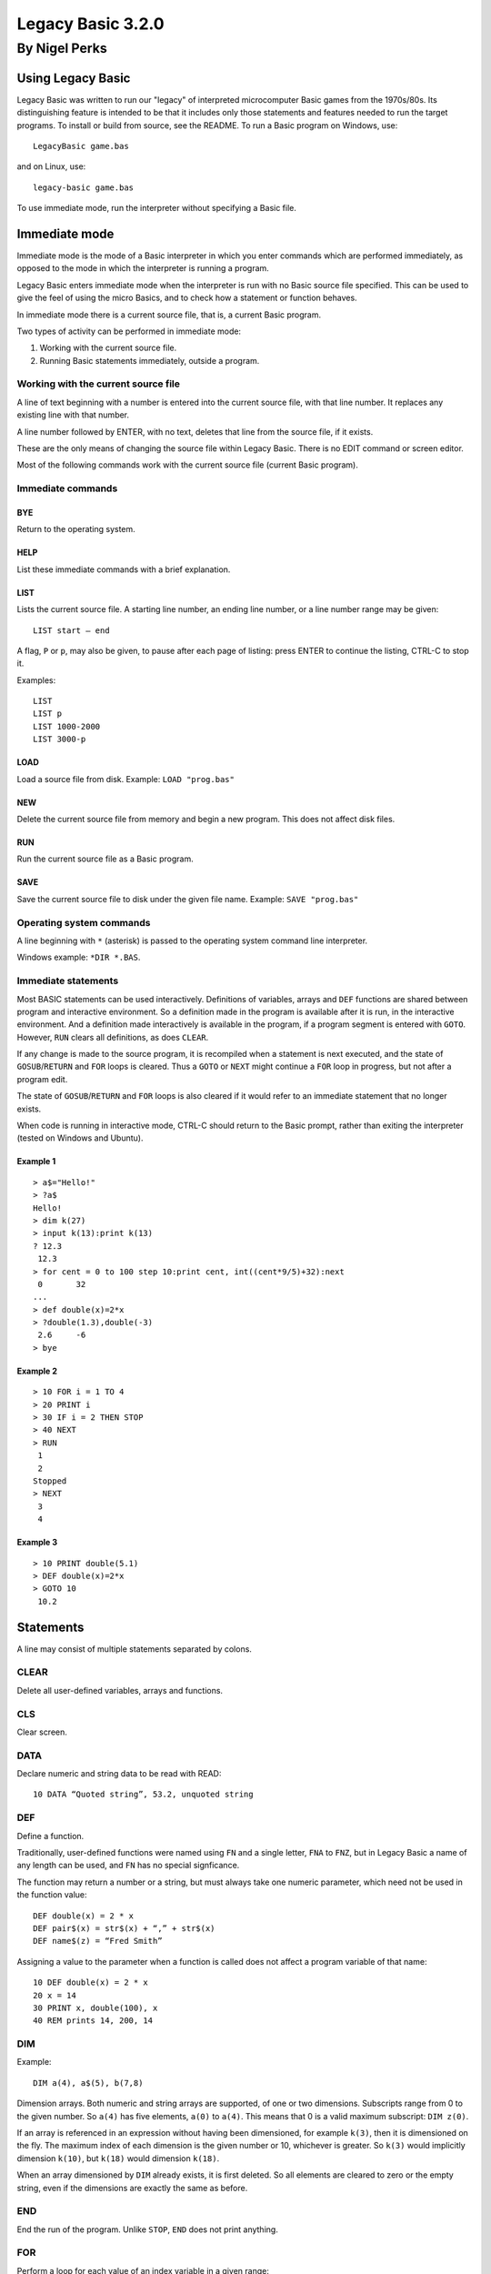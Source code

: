 
.. |copy| unicode:: U+00A9
.. |pi|   unicode:: U+03C0

Legacy Basic 3.2.0
##################

By Nigel Perks
**************

==================
Using Legacy Basic
==================

Legacy Basic was written to run our "legacy"
of interpreted microcomputer Basic games from the 1970s/80s.
Its distinguishing feature is intended to be that it includes
only those statements and features needed to run the target programs.
To install or build from source, see the README.
To run a Basic program on Windows, use::

  LegacyBasic game.bas

and on Linux, use::

  legacy-basic game.bas

To use immediate mode, run the interpreter without specifying a Basic file.

==============
Immediate mode
==============

Immediate mode is the mode of a Basic interpreter
in which you enter commands which are performed immediately,
as opposed to the mode in which the interpreter is running a program.

Legacy Basic enters immediate mode
when the interpreter is run with no Basic source file specified.
This can be used to give the feel of using the micro Basics,
and to check how a statement or function behaves.

In immediate mode there is a current source file, that is, a current Basic program.

Two types of activity can be performed in immediate mode:

1. Working with the current source file.
2. Running Basic statements immediately, outside a program.

Working with the current source file
------------------------------------
A line of text beginning with a number
is entered into the current source file, with that line number.
It replaces any existing line with that number.

A line number followed by ENTER, with no text,
deletes that line from the source file, if it exists.

These are the only means of changing the source file within Legacy Basic.
There is no EDIT command or screen editor.

Most of the following commands work with the current source file (current Basic program).

Immediate commands
------------------

BYE
^^^
Return to the operating system.

HELP
^^^^
List these immediate commands with a brief explanation.

LIST
^^^^
Lists the current source file.
A starting line number, an ending line number, or a line number range may be given::

  LIST start – end 

A flag, ``P`` or ``p``, may also be given, to pause after each page of listing:
press ENTER to continue the listing, CTRL-C to stop it.

Examples::

  LIST
  LIST p
  LIST 1000-2000
  LIST 3000-p

LOAD
^^^^
Load a source file from disk.
Example: ``LOAD "prog.bas"``

NEW
^^^
Delete the current source file from memory and begin a new program. This does not affect disk files.

RUN
^^^
Run the current source file as a Basic program.

SAVE
^^^^
Save the current source file to disk under the given file name.
Example: ``SAVE "prog.bas"``

Operating system commands
-------------------------
A line beginning with ``*`` (asterisk) is passed to the operating system
command line interpreter.

Windows example: ``*DIR *.BAS``.


Immediate statements
--------------------
Most BASIC statements can be used interactively.
Definitions of variables, arrays and ``DEF`` functions
are shared between program and interactive environment.
So a definition made in the program is available after it is run,
in the interactive environment.
And a definition made interactively is available in the program,
if a program segment is entered with ``GOTO``.
However, ``RUN`` clears all definitions, as does ``CLEAR``.

If any change is made to the source program,
it is recompiled when a statement is next executed,
and the state of ``GOSUB``/``RETURN`` and ``FOR`` loops is cleared.
Thus a ``GOTO`` or ``NEXT`` might continue a ``FOR`` loop in progress,
but not after a program edit.

The state of ``GOSUB``/``RETURN`` and ``FOR`` loops is also cleared
if it would refer to an immediate statement that no longer exists.

When code is running in interactive mode,
CTRL-C should return to the Basic prompt,
rather than exiting the interpreter (tested on Windows and Ubuntu).

Example 1
^^^^^^^^^

::

  > a$="Hello!"
  > ?a$
  Hello!
  > dim k(27)
  > input k(13):print k(13)
  ? 12.3
   12.3
  > for cent = 0 to 100 step 10:print cent, int((cent*9/5)+32):next
   0       32
  ...
  > def double(x)=2*x
  > ?double(1.3),double(-3)
   2.6     -6
  > bye

Example 2
^^^^^^^^^

::

  > 10 FOR i = 1 TO 4
  > 20 PRINT i
  > 30 IF i = 2 THEN STOP
  > 40 NEXT
  > RUN
   1
   2
  Stopped
  > NEXT
   3
   4

Example 3
^^^^^^^^^

::

  > 10 PRINT double(5.1)
  > DEF double(x)=2*x
  > GOTO 10
   10.2

==========
Statements
==========

A line may consist of multiple statements separated by colons.

CLEAR
-----
Delete all user-defined variables, arrays and functions.

CLS
---
Clear screen.

DATA
----
Declare numeric and string data to be read with READ::

  10 DATA “Quoted string”, 53.2, unquoted string

DEF
---
Define a function.

Traditionally, user-defined functions were named using ``FN`` and a single letter,
``FNA`` to ``FNZ``, but in Legacy Basic a name of any length can be used,
and ``FN`` has no special signficance.

The function may return a number or a string,
but must always take one numeric parameter,
which need not be used in the function value::

  DEF double(x) = 2 * x
  DEF pair$(x) = str$(x) + “,” + str$(x)
  DEF name$(z) = “Fred Smith”

Assigning a value to the parameter when a function is called
does not affect a program variable of that name::

  10 DEF double(x) = 2 * x
  20 x = 14
  30 PRINT x, double(100), x
  40 REM prints 14, 200, 14

DIM
---
Example::

  DIM a(4), a$(5), b(7,8)

Dimension arrays.
Both numeric and string arrays are supported, of one or two dimensions.
Subscripts range from 0 to the given number.
So ``a(4)`` has five elements, ``a(0)`` to ``a(4)``.
This means that 0 is a valid maximum subscript: ``DIM z(0)``.

If an array is referenced in an expression without having been dimensioned,
for example ``k(3)``,
then it is dimensioned on the fly.
The maximum index of each dimension is the given number or 10,
whichever is greater.
So ``k(3)`` would implicitly dimension ``k(10)``,
but ``k(18)`` would dimension ``k(18)``.

When an array dimensioned by ``DIM`` already exists, it is first deleted.
So all elements are cleared to zero or the empty string,
even if the dimensions are exactly the same as before.

END
---
End the run of the program. Unlike ``STOP``, ``END`` does not print anything.

FOR
---
Perform a loop for each value of an index variable in a given range::

  FOR i = 1 to 10:code:NEXT i

performs code for each value of ``i`` from 1 to 10 inclusive.

The variable must be a simple variable, not a subscripted array element.

The amount by which the variable is stepped up each time can be specified with ``STEP``.
So a downward loop can be performed using ``STEP -1`` or other negative step.
A step of 0 produces an infinite loop.

Note that the loop code is executed at least once,
even when the range seems to be empty,
for example::

  FOR i = 1 to 0

This is unusual for a compiled language, and does not match Dartmouth Basic,
but is a feature of the interpreted Basics emulated by Legacy Basic.

If the specified index variable is already the index of a loop being executed,
that loop is exited, and a new loop is begun.
The new loop becomes the innermost loop.
This behaviour too was chosen to execute the target programs correctly,
even though it seems unusual after using structured, compiled languages.

GOSUB
-----
Syntax::

  GOSUB line-number

Go to a subroutine: go to the given line number in the program,
returning to the current position on ``RETURN``.

If no line has that line number, a run-time error occurs.

There is a limit to the number of locations to ``RETURN`` to that can be stacked up.
If a ``GOSUB`` would exceed that limit,
run-time error ``GOSUB is nested too deeply`` occurs.

Example::

  10 GOSUB 100
  20 PRINT “Back from subroutine”
  30 END
  100 PRINT “I am a subroutine”
  110 RETURN

GOTO
----
Syntax::

  GOTO line-number

Go to the given line number in the program.

If no line has that line number, a run-time error occurs.

Example::

  10 GOTO 30
  20 PRINT “This will not be printed”
  30 END

IF
--
Three forms are supported::

  IF numeric-value THEN line-number [ELSE line-number]
  IF numeric-value THEN statements
  IF numeric-value THEN non-IF-statements ELSE statements

If the numeric value is non-zero (true),
go to the line number, or perform the statements, after ``THEN``.

If the numeric value is zero (false), and there is an ``ELSE clause``,
go to the line number, or perform the statements, after ``ELSE``.

If the numeric value is zero (false), and there is no ``ELSE`` clause,
go to the next program line.

INPUT
-----
Syntax::

  INPUT [string-constant [';' | ',']] item1 [',' item2 ...]

Input one or more values, numeric or string, into variables or array elements.

If a string constant is given, it is printed as a prompt.
A question mark is also always printed as a prompt.

Commas in the input separate the values to be assigned to the items.
So multiple values can be input at once, but a comma cannot be input in a string.
If insufficient comma-separated values are provided at run time,
Legacy Basic prompts::

  More input items are expected

and repeats the ``INPUT`` statement.

If the input line has a comma after all input items have been assigned,
that comma and anything following are discarded, and Legacy Basic reports::

  Extra input was discarded

If a numeric value is expected, and the input is not a valid number,
Legacy Basic reports::

  Invalid input

and the ``INPUT`` statement is repeated.

Example::

  INPUT "Name, age"; name$, age

See also ``LINE INPUT``.

LET
---
Assign the value of a numeric or string expression
to a numeric or string (respectively) variable or array element::

  [LET] variable-or-array-element '=' expression

The ``LET`` keyword is optional in an assignment.

LINE INPUT
----------
Syntax::

  LINE INPUT [string-constant [';' | ',']] string-variable

Input an entire line, including commas, into a string variable or array element.
If a string constant is given, it is printed as a prompt.
A question mark is also always printed as a prompt.

Example::

  LINE INPUT "Name"; name$(i)

NEXT
----
Perform the next iteration of a loop. Can be used with or without an index variable::

  NEXT
  NEXT i
  NEXT j, i

Without a variable,
``NEXT`` performs the next iteration of the loop most recently started with ``FOR``.
The innermost loop in interpreted Basic
is not necessarily the innermost loop in the structure of the code.

With a variable that is the index variable of a loop,
``NEXT`` performs the next iteration of that loop,
whether or not that loop is the most recently created one.

``NEXT`` with two or more variables is equivalent to consecutive ``NEXT`` in the same order,
so that ``NEXT j, i`` is equivalent to ``NEXT j:NEXT i``.
The innermost variable comes first.

ON
--
Syntax::

  ON numeric-value { GOTO | GOSUB } line1, line2, ...

Choose a line number or subroutine to go to, depending on a numeric value.
If the value is 1, the first line number is used;
if the value is 2, the second; and so on.
If the value is an integer less than 1 or greater than the number of line numbers,
execution falls through to the statement after ``ON``.
If the value is not an integer, a run-time error occurs.
For ``ON ... GOSUB``, on ``RETURN``, execution returns to the statement after ``ON``.

PRINT
-----
The question mark, ``?``, may be used instead of the ``PRINT`` keyword, for brevity.

Print values, and set print position, on screen;
more precisely, print to standard output.
Print numeric and string values: constants, variables, expressions.
A number is printed with a space before and after.

Items may optionally be separated by semicolon or comma.
A semicolon has no effect on the print position.
A comma moves the print position to the next 8-column field.

Operator ``SPC(n)`` prints n spaces.

Operator ``TAB(n)`` moves the print position to column ``n``,
where column 1 is the first column.

Example::

  PRINT "Data: "; x$; TAB(20); x, (x+7)*2

RANDOMIZE
---------
The built-in function ``RND``
returns a pseudo-random number between 0 and 1.
The number is "pseudo" random, not truly random, because it is computed.
Computing one random number after another produces a list of numbers.
The next number to be produced by ``RND`` is determined by the previous number produced,
or by an initial number if none have been produced yet.
The same list will be produced every time a program is run,
because it is computed from the same initial value.

``RANDOMIZE`` attempts to randomize the number generator
by changing the number to base the next computation on,
based on the current time of day.

``RANDOMIZE n``, where ``n`` is a non-negative integer,
causes the next number produced by ``RND`` to be based on number ``n``.
So::

  RANDOMIZE 100:A=RND:B=RND

will put the same numbers in ``A`` and ``B`` every time it is run.

READ
----
Read numeric or string data from the ``DATA`` list into a variable or array element::

  10 READ a$, a
  20 DATA "string item", 3.14

It is a run-time error to read non-numeric data into a numeric variable or array element.

REM
---
Remark (comment)::

  REM text

The rest of the line is ignored by Legacy Basic.

Example::

  10 REM this is a great program
  20 PRINT "Hello"

RESTORE
-------
Syntax::

  RESTORE [line-number]

Restore the pointer from which to ``READ`` data,
either to the beginning of the program or to a specific line::

  500 RESTORE
  510 READ a$: REM reads from the first DATA in the program
  520 RESTORE 1000
  530 READ a$: REM reads from the first DATA on or after line 1000

RETURN
------
Syntax::

  RETURN

Return from a subroutine called with ``GOSUB``.
The program continues running after the ``GOSUB`` statement.

STOP
----
Syntax::

  STOP

Stop running the program.
Prints the program line containing ``STOP``, and the message::

  Stopped


==================
Built-in functions
==================

ABS
---
Returns the absolute value of a number.
This is the size of a number regardless of its sign.
For example ``ABS(3.2)`` and ``ABS(-3.2)`` both equal 3.2.

ASC
---
Returns the ASCII value of the given character,
for example ``ASC("A")`` is 65.
Returns 0 when given an empty string.

ATN
---
Returns the arctangent of the given angle in radians.
Since *tan* |pi|/4 = 1, we can set ``PI = 4 * ATN(1)``.

CHR$
----
Returns the character having the given ASCII code.
For example ``CHR$(65)`` is ``"A"``.
As a special case ``CHR$(0)`` is the empty string.
A run-time error occurs if ``CHR$`` is given a number
less than 0 or greater than 255, or a non-integer number.

COS
---
Returns the cosine of the angle given in radians.

EXP
---
The base *e* exponential function, so that ``EXP(1)`` is approximately 2.72.

INKEY$
------
On Windows,
returns the character for the key currently being pressed on the keyboard,
or the empty string if no key is being pressed.

Not implemented on Linux.

INT
---
Returns the integer part of the given number, rounding down.
So ``INT(3.1)`` = 3 and ``INT(-3.1)`` = -4.

LEFT$
-----
Returns the leftmost portion of a string.
For example ``LEFT$("Hello", 3)`` is “Hel”.
If the given number exceeds the length of the string, the whole string is returned.

LEN
---
Returns the length of the given string. So ``LEN("")`` = 0 and ``LEN("ABC")`` = 3.

LOG
---
Returns the base *e* logarithm (sometimes denoted *ln*)
of the given number, so that ``LOG(2.72)`` is approximately 1.
A run-time error occurs if the given number is not positive.

MID$
----
Returns a substring out of the middle of a string.
Takes a string, a starting position, and a length.
For example ``MID$("Hello",2,3)`` returns ``"ell"``.

If the length goes beyond the end of the string,
the whole string from the starting position is returned.

If the given starting position is not in the string,
for example ``MID$("ABC",4,1)``, a run-time error occurs.

RIGHT$
------
Returns the rightmost portion of a string.
For example ``RIGHT$("Hello", 2)`` is ``"lo"``.
If the given number exceeds the length of the string, the whole string is returned.

RND
---
Returns a pseudo-random number between 0 and 1:
specifically, computes *x* such that 0 <= *x* and *x* < 1.
The number is *pseudo*-random, not truly random, because it is computed.
See ``RANDOMIZE``.

SGN
---
Returns an indicator of the sign of the given number: 0 for 0, 1 for positive, -1 for negative.

SIN
---
Returns the sine of the angle given in radians.

SQR
---
Returns the square root of the given number, so that ``SQR(144)`` = 12.
Undefined if the given number is negative.

STR$
----
Returns the given number as a string, without spaces.
For example ``STR$(3.14)`` is "3.14", length 4.

TAN
---
Returns the tangent of the angle given in radians.

TIME$
-----
Returns the current time, in the local timezone, in the 24-hour clock,
for example ``"19:05:20"`` for 7.05pm and 20 seconds.

VAL
---
Returns the numeric value of the given string,
for example ``VAL("-3.14")`` is -3.14.

A run-time error occurs if the string does not contain a valid number,
for example ``VAL("20p")``.

This function only converts one given number;
it does not perform calculations, such as ``VAL("1+2")``.

========================
Operators and precedence
========================

Primary expressions
-------------------
Individual values in expressions, which can then be combined using operators, are:

1. Number constant, e.g. 123.
2. String constant, e.g. ``"Hello"``.
3. Simple variable, e.g. ``age``, ``name$``.
4. Array element, e.g. ``matrix(i, j)``.
5. Built-in function call, e.g. ``RND``, ``ASC(k$)``.
6. User-defined function call, e.g. ``FNA(0)``.
7. Parenthesised expression, e.g. ``(a+b*c)``.

Operators
---------
From highest to lowest precedence:

==============   =========================================
^                raise number to power
\-               negative number
\* /             multiplicative expression
\+ \-            additive expression, string concatenation
= < > <> <= >=   equality and relational expressions
NOT              bitwise not (complement)
AND              bitwise AND
OR               bitwise OR
==============   =========================================

Because the logical operators are bitwise, TRUE is best represented by -1 and FALSE by 0.


====================
Command line options
====================

The ``LegacyBasic`` (Windows) and ``legacy-basic`` (Linux) commands
take the following options.
Help on the options is also printed by running ``LegacyBasic –help-full``.
Most options have a single-letter form and a longer form.

--code -c
---------
Legacy Basic translates Basic source into an intermediate binary code,
which it then executes in a virtual machine.
This option lists the intermediate code for the input program,
instead of running the program.

--help -h
---------
Show program usage and list options.

--help-full -hh
---------------
Show program usage and explain all options.

--keywords-anywhere -k
----------------------
By default,
Legacy Basic requires keywords to be delimited with whitespace or punctuation,
for example ``LET A=4``.
Some Basics recognised keywords within delimited words,
for example ``LETA=4``.
This was called *crunching* words together.
This option recognises crunched keywords, anywhere outside a string literal.

--list -l
---------
List the source program.
Useful as a basic check that line numbers are distinct and in sequence,
and that Legacy Basic can load the program,
without running it or checking for syntax errors.

--list-names -n
---------------
List the names, as opposed to keywords, in the source program.

Flag names recognised as built-in functions, e.g. ``* SIN``,
and names recognised as printing operators, e.g. ``= TAB``.

The unflagged names are user-defined names.
If the interpreter considers a name user-defined,
it will not be interpreted as a built-in.

If a program is not running properly,
it might be because notation such as ``XXX(4)``
is being interpreted as an array element,
when it was intended to be a call of a built-in function.
This option will show that ``XXX`` is not recognised as a Legacy Basic built-in.
Legacy Basic will need extending in order to run that program.

--parse -p
----------
Parse the specified Basic program without running it,
to find syntax errors or unsupported constructs.

--quiet -q
----------
Suppress Legacy Basic version information.

--randomize -z
--------------
Randomize the random number generator,
seeding it from the current time,
so that ``RND`` produces a different sequence of numbers on each run.
Equivalent to using ``RANDOMIZE`` in the Basic program itself.

--report-memory -m
------------------
On exit, print the number of memory blocks allocated and released.
For debugging Legacy Basic's memory handling.

--run -r
--------
Run the specified Basic program. The default option.

--trace-basic -t
----------------
Trace Basic line numbers executed at runtime,
interspersed with normal output.
Equivalent to ``TRON`` and ``TRACE ON`` in some Basics.

--trace-for -f
--------------
Print information about ``FOR`` loops at runtime. For debugging the interpreter.

--trace-log -g
--------------
Print a detailed log of program execution to standard error output,
redirectable with ``2>`` .
Could be used to debug the Basic program,
but the amount of detail is intended for debugging the interpreter.

--unit-tests -unittest
----------------------
Only available if Legacy Basic was compiled with unit tests.
Run unit tests and print passes and failures.

--version -v
------------
Print Legacy Basic version information and exit.

Copyright |copy| 2023-24 Nigel Perks
